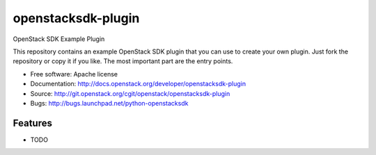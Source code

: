 ===================
openstacksdk-plugin
===================

OpenStack SDK Example Plugin

This repository contains an example OpenStack SDK plugin that you can use to
create your own plugin.  Just fork the repository or copy it if you like.
The most important part are the entry points.

* Free software: Apache license
* Documentation: http://docs.openstack.org/developer/openstacksdk-plugin
* Source: http://git.openstack.org/cgit/openstack/openstacksdk-plugin
* Bugs: http://bugs.launchpad.net/python-openstacksdk

Features
--------

* TODO
